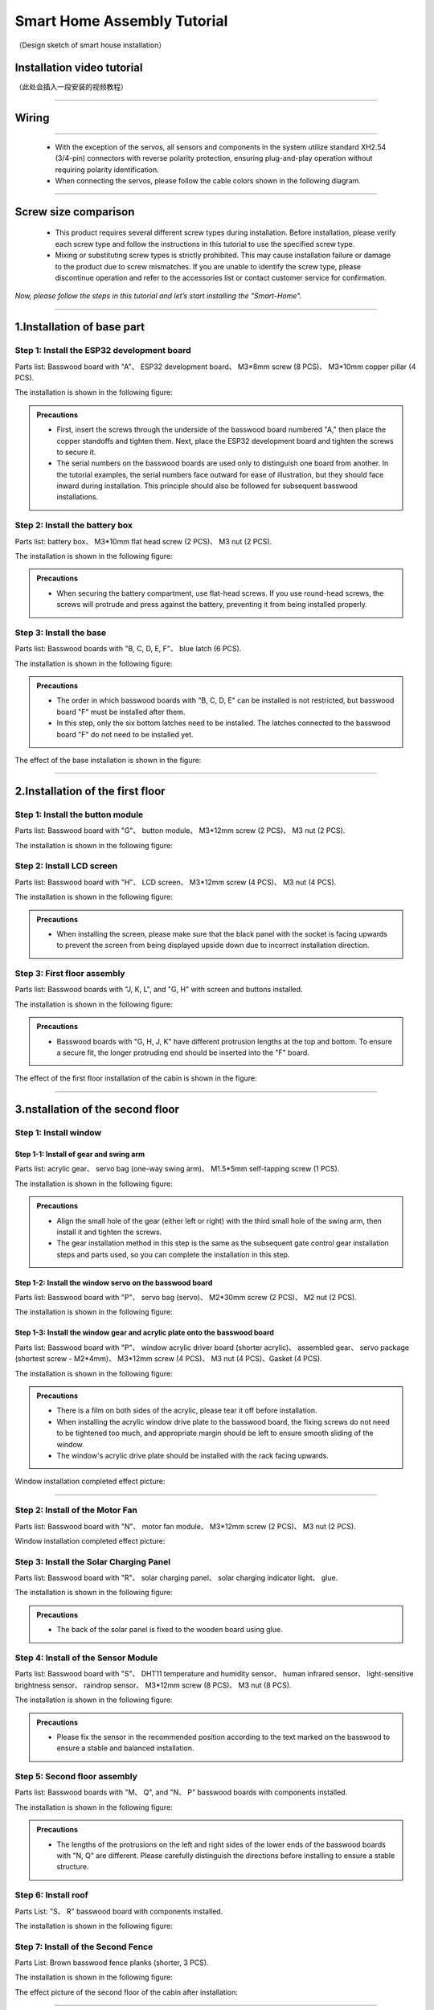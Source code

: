 Smart Home Assembly Tutorial
============================

.. figure:: _static/1/1.SmartHome.png
   :alt: The effect picture of the cabin installation
   :align: center

   （Design sketch of smart house installation）


Installation video tutorial
---------------------------
（此处会插入一段安装的视频教程）

----

Wiring
---------

.. image:: _static/1/53.wiring.png
   :align: center

----

 - With the exception of the servos, all sensors and components in the system utilize standard XH2.54 (3/4-pin) connectors with reverse polarity protection, ensuring plug-and-play operation without requiring polarity identification.
 - When connecting the servos, please follow the cable colors shown in the following diagram.

 .. image:: _static/1/54.servo.png
   :align: center

----

Screw size comparison
---------------------

 - This product requires several different screw types during installation. Before installation, please verify each screw type and follow the instructions in this tutorial to use the specified screw type.
 - Mixing or substituting screw types is strictly prohibited. This may cause installation failure or damage to the product due to screw mismatches. If you are unable to identify the screw type, please discontinue operation and refer to the accessories list or contact customer service for confirmation.

.. figure:: _static/1/2.Screw.png
   :alt: Screw comparison
   :align: center

*Now, please follow the steps in this tutorial and let’s start installing the "Smart-Home".*

----

1.Installation of base part
--------------------------

Step 1: Install the ESP32 development board
~~~~~~~~~~~~~~~~~~~~~~~~~~~~~~~~~~~~~~~~~~~

Parts list: Basswood board with "A"、 ESP32 development board、 M3*8mm screw (8 PCS)、 M3*10mm copper pillar (4 PCS).

The installation is shown in the following figure:

.. image:: _static/1/3.ESP322.png
   :alt: ESP32 development board installation
   :align: center

.. raw:: html

   <div style="margin-top: 30px;"></div>

.. admonition:: Precautions

 - First, insert the screws through the underside of the basswood board numbered "A," then place the copper standoffs and tighten them. Next, place the ESP32 development board and tighten the screws to secure it.
 - The serial numbers on the basswood boards are used only to distinguish one board from another. In the tutorial examples, the serial numbers face outward for ease of illustration, but they should face inward during installation. This principle should also be followed for subsequent basswood installations.

Step 2: Install the battery box
~~~~~~~~~~~~~~~~~~~~~~~~~~~~~~~

Parts list: battery box、 M3*10mm flat head screw (2 PCS)、 M3 nut (2 PCS).

The installation is shown in the following figure:

.. image:: _static/1/4.Battery.png
   :alt: Battery box installation
   :align: center
 

.. admonition:: Precautions

 - When securing the battery compartment, use flat-head screws. If you use round-head screws, the screws will protrude and press against the battery, preventing it from being installed properly.

Step 3: Install the base
~~~~~~~~~~~~~~~~~~~~~~~~

Parts list: Basswood boards with "B, C, D, E, F"、 blue latch (6 PCS).

The installation is shown in the following figure:

.. image:: _static/1/5.Base1.png
   :alt: Base installation1
   :align: center

.. image:: _static/1/6.Base2.png
   :alt: Base installation2
   :align: center
 

.. admonition:: Precautions

 - The order in which basswood boards with "B, C, D, E" can be installed is not restricted, but basswood board "F" must be installed after them.
 - In this step, only the six bottom latches need to be installed. The latches connected to the basswood board "F" do not need to be installed yet.


The effect of the base installation is shown in the figure:

.. image:: _static/1/7.Base_completed.png
   :alt: 底座安装
   :align: center

----

2.Installation of the first floor
-------------------------------

Step 1: Install the button module
~~~~~~~~~~~~~~~~~~~~~~~~~~~~~~~

Parts list: Basswood board with "G"、 button module、 M3*12mm screw (2 PCS)、 M3 nut (2 PCS).


The installation is shown in the following figure:

.. image:: _static/1/8.button.png
   :alt: button
   :align: center


Step 2: Install LCD screen
~~~~~~~~~~~~~~~~~~~~~~~~~~~~~~~

Parts list: Basswood board with "H"、 LCD screen、 M3*12mm screw (4 PCS)、 M3 nut (4 PCS).

The installation is shown in the following figure:

.. image:: _static/1/9.lcd1.png
   :alt: LCD
   :align: center


.. image:: _static/1/10.lcd2.png
   :alt: LCD2
   :align: center
   :width: 600px


.. admonition:: Precautions

 - When installing the screen, please make sure that the black panel with the socket is facing upwards to prevent the screen from being displayed upside down due to incorrect installation direction.

Step 3: First floor assembly
~~~~~~~~~~~~~~~~~~~~~~~~~~~~

Parts list: Basswood boards with "J, K, L", and "G, H" with screen and buttons installed.

The installation is shown in the following figure:

.. image:: _static/1/11.floor1_1.png
   :alt: floor1_1
   :align: center


.. image:: _static/1/12.floor1_2.png
   :alt: floor1_2
   :align: center
 

.. image:: _static/1/13.floor1_3.png
   :alt: floor1_3
   :align: center


.. admonition:: Precautions

 - Basswood boards with "G, H, J, K" have different protrusion lengths at the top and bottom. To ensure a secure fit, the longer protruding end should be inserted into the "F" board.


The effect of the first floor installation of the cabin is shown in the figure:

.. image:: _static/1/14.floor1_completed.png
   :alt: floor1_completed
   :align: center

----

3.nstallation of the second floor
--------------------------------

Step 1: Install window 
~~~~~~~~~~~~~~~~~~~~~~~~~~~

Step 1-1: Install of gear and swing arm
^^^^^^^^^^^^^^^^^^^^^^^^^^^^^^^^^^^^^^^^^^^^
Parts list: acrylic gear、 servo bag (one-way swing arm)、 M1.5*5mm self-tapping screw (1 PCS).

The installation is shown in the following figure:

.. image:: _static/1/15.gear.png
   :alt: window gear
   :align: center

.. admonition:: Precautions

 - Align the small hole of the gear (either left or right) with the third small hole of the swing arm, then install it and tighten the screws.
 - The gear installation method in this step is the same as the subsequent gate control gear installation steps and parts used, so you can complete the installation in this step.

Step 1-2: Install the window servo on the basswood board
^^^^^^^^^^^^^^^^^^^^^^^^^^^^^^^^^^^^^^^^^^^^^^^^^^^^^^^^^
Parts list: Basswood board with "P"、 servo bag (servo)、 M2*30mm screw (2 PCS)、 M2 nut (2 PCS).

The installation is shown in the following figure:

.. image:: _static/1/16.window_sevro.png
   :alt: window sevro
   :align: center


Step 1-3: Install the window gear and acrylic plate onto the basswood board
^^^^^^^^^^^^^^^^^^^^^^^^^^^^^^^^^^^^^^^^^^^^^^^^^^^^^^^^^^^^^^^^^^^^^^^^^^
Parts list: Basswood board with "P"、 window acrylic driver board (shorter acrylic)、 assembled gear、 servo package (shortest screw - M2*4mm)、 M3*12mm screw (4 PCS)、 M3 nut (4 PCS)、Gasket (4 PCS).

The installation is shown in the following figure:

.. image:: _static/1/17.window_acrylic.png
   :alt: window acrylic
   :align: center

.. raw:: html

   <div style="margin-top: 30px;"></div>

.. admonition:: Precautions

 - There is a film on both sides of the acrylic, please tear it off before installation.
 - When installing the acrylic window drive plate to the basswood board, the fixing screws do not need to be tightened too much, and appropriate margin should be left to ensure smooth sliding of the window.
 - The window's acrylic drive plate should be installed with the rack facing upwards.

Window installation completed effect picture:

.. image:: _static/1/18.window_completed.png
   :alt: window completed
   :align: center

----

Step 2: Install of the Motor Fan
~~~~~~~~~~~~~~~~~~~~~~~~~~~~~~~~
Parts list: Basswood board with  "N"、 motor fan module、 M3*12mm screw (2 PCS)、 M3 nut (2 PCS).

Window installation completed effect picture:

.. image:: _static/1/19.fan.png
   :alt: fan
   :align: center
   :width: 600px


Step 3: Install the Solar Charging Panel
~~~~~~~~~~~~~~~~~~~~~~~~~~~~~~~~~~~~~~~~
Parts list: Basswood board with "R"、 solar charging panel、 solar charging indicator light、 glue.

The installation is shown in the following figure:

.. image:: _static/1/20.Solar1.png
   :alt: Solar1
   :align: center

.. raw:: html

   <div style="margin-top: 30px;"></div>

.. admonition:: Precautions

 - The back of the solar panel is fixed to the wooden board using glue.

Step 4: Install of the Sensor Module
~~~~~~~~~~~~~~~~~~~~~~~~~~~~~~~~~~~~
Parts list: Basswood board with "S"、 DHT11 temperature and humidity sensor、 human infrared sensor、 light-sensitive brightness sensor、 raindrop sensor、 M3*12mm screw (8 PCS)、 M3 nut (8 PCS).

The installation is shown in the following figure:

.. image:: _static/1/22.sensor.png
   :alt: sensor
   :align: center


.. admonition:: Precautions

 - Please fix the sensor in the recommended position according to the text marked on the basswood to ensure a stable and balanced installation.



Step 5: Second floor assembly
~~~~~~~~~~~~~~~~~~~~~~~~~~~~~

Parts list: Basswood boards with  "M、 Q", and "N、 P" basswood boards with components installed.

The installation is shown in the following figure:

.. image:: _static/1/23.floor2_1.png
   :alt: floor2_1
   :align: center


.. image:: _static/1/24.floor2_2.png
   :alt: floor2_2
   :align: center

.. admonition:: Precautions

 - The lengths of the protrusions on the left and right sides of the lower ends of the basswood boards with "N, Q" are different. Please carefully distinguish the directions before installing to ensure a stable structure.
 
Step 6: Install roof
~~~~~~~~~~~~~~~~~~~~

Parts List: "S、 R" basswood board with components installed.

The installation is shown in the following figure:

.. image:: _static/1/25.roof.png
   :alt: roof
   :align: center

.. raw:: html

   <div style="margin-top: 30px;"></div>

Step 7: Install of the Second Fence
~~~~~~~~~~~~~~~~~~~~~~~~~~~~~~~~~~~

Parts List: Brown basswood fence planks (shorter, 3 PCS).

The installation is shown in the following figure:

.. image:: _static/1/26.floor2_fence.png
   :alt: floor2 fence
   :align: center


The effect picture of the second floor of the cabin after installation:

.. image:: _static/1/27.floor2_completed.png
   :alt: floor2 completed
   :align: center

----

4.Installation of  the garden
---------------------------

Step 1: Install of the gate
~~~~~~~~~~~~~~~~~~~~~~~~~~~~~~~~~

Step 1-1: Install of gear and swing arm
^^^^^^^^^^^^^^^^^^^^^^^^^^^^^^^^^^^^^^^^^^^^
Parts list: acrylic gear、 servo bag (one-way swing arm)、 M1.5*5mm self-tapping screw (1 PCS).

The installation is shown in the following figure:

.. image:: _static/1/15.gear.png
   :alt: gate gear
   :align: center


.. admonition:: Precautions

 - Align the small hole of the gear (either left or right) with the third small hole of the swing arm, then install it and tighten the screws.
 - The gear installation method here is the same as the window control gear installation steps and parts. If the previous installation has been completed, this step can be ignored.

Step 1-2: Install the gate servo on the basswood board
^^^^^^^^^^^^^^^^^^^^^^^^^^^^^^^^^^^^^^^^^^^^^^^^^^^^^^
Parts list: Basswood board with "T"、 servo bag (servo)、 M2*30mm screw (2 PCS)、 M2 nut (2 PCS).

The installation is shown in the following figure:

.. image:: _static/1/28.door_sevro.png
   :alt: door sevro
   :align: center

.. raw:: html

   <div style="margin-top: 30px;"></div>


Step 1-3: Install the gate gear and acrylic plate onto the basswood board
^^^^^^^^^^^^^^^^^^^^^^^^^^^^^^^^^^^^^^^^^^^^^^^^^^^^^^^^^^^^^^^^^^^^^^^^^^
Parts list: Basswood board with "T"、 gate acrylic driver board (shorter acrylic)、 assembled gear、 servo package (shortest screw - M2*4mm)、 M3*12mm screw (4 PCS)、 M3 nut (4 PCS)、Gasket (4 PCS).

The installation is shown in the following figure:

.. image:: _static/1/29.door_acrylic.png
   :alt: door acrylic
   :align: center

.. raw:: html

   <div style="margin-top: 30px;"></div>


.. admonition:: Precautions

 - There is a film on both sides of the acrylic, please tear it off before installation.
 - When installing the acrylic gate drive plate to the basswood board, the fixing screws do not need to be tightened too much, and appropriate margin should be left to ensure smooth sliding of the window.
 - The gate's acrylic drive plate should be installed with the rack facing upwards.



Step 1-4: Install of RFID sensor module
^^^^^^^^^^^^^^^^^^^^^^^^^^^^^^^^^^^^^^^^^^^^
Parts list: Acrylic door drive board and basswood board "T" with servo installed、 RFID sensor module、 M3*12mm screw (2 PCS)、 M3 nut (2 PCS).

The installation is shown in the following figure:

.. image:: _static/1/30.RFID.png
   :alt: RFID
   :align: center

.. raw:: html

   <div style="margin-top: 30px;"></div>

The effect picture of the gate installation is completed:

.. image:: _static/1/31.door_completed.png
   :alt: door completed
   :align: center



Steps 1-5: Install the gate to the garden
^^^^^^^^^^^^^^^^^^^^^^^^^^^^^^^^^^^^^^^^^^^^
Parts List: Installed servos、 RFID sensor module、 and acrylic basswood board "T".

The installation is shown in the following figure:

.. image:: _static/1/32.door2.png
   :alt: gate
   :align: center

----

.. raw:: html

   <div style="margin-top: 30px;"></div>

Step 2: Install the speech recognition module
~~~~~~~~~~~~~~~~~~~~~~~~~~~~~~~~~~~~~~~~~~~~~~
Parts list: speech recognition module、 green basswood board、 M3*12mm screw (2 PCS)、 M3 nut (2 PCS).

The installation is shown in the following figure:

.. image:: _static/1/33.speech.png
   :alt: speech recognition
   :align: center



Step 3: Install of LED Light Module
~~~~~~~~~~~~~~~~~~~~~~~~~~~~~~~~~~~~~~~~
Parts list: LED light module、 pink basswood board、 M3*12mm screw (2 PCS)、 M3 nut (2 PCS).

The installation is shown in the following figure:

.. image:: _static/1/34.led.png
   :alt: LED
   :align: center



Step 4: Install flowers and trees in the garden
~~~~~~~~~~~~~~~~~~~~~~~~~~~~~~~~~~~~~~~~~~~~~~~~~~
Parts list: Green linden wood board with voice recognition module installed、 pink linden wood board with LED light module installed.

The installation is shown in the following figure:

.. image:: _static/1/35.flower_tree.png
   :alt: flower_tree
   :align: center

.. raw:: html

   <div style="margin-top: 30px;"></div>

   
Step 5: Install the RGB Light Strip
~~~~~~~~~~~~~~~~~~~~~~~~~~~~~~~~~~~~~~
Parts list: RGB light strip、 brown basswood fence board (The longest fence).

The installation is shown in the following figure:

.. image:: _static/1/36.RGB.png
   :alt: RGB
   :align: center


.. admonition:: Precautions

 - First tear off the blue tape on the back of the light strip, and then stick the light strip on the back of the fence.
 - To achieve the best lighting effect, please stick the RGB light strip in the center of the back of the fence.


Step 6: Install of the Garden Fence
~~~~~~~~~~~~~~~~~~~~~~~~~~~~~~~~~~~~~~
Parts list: Brown garden fence basswood planks (2 shorter ones)、 fence with RGB light strip installed.

The installation is shown in the following figure:

.. image:: _static/1/37.garden_fence.png
   :alt: garden fence
   :align: center


.. admonition:: Precautions

 - Please distinguish between the short and long fences. The longer one should be installed next to the gate, and the shorter one should be installed next to the key module.

----

5.Installation of the fixed part of the cabin
--------------------------------------------

Step 1: Attach the base
~~~~~~~~~~~~~~~~~~~~~~~
Parts List: Blue latch (8 PCS).

The installation is shown in the following figure:

.. image:: _static/1/38.latch.png
   :alt: latch
   :align: center

.. raw:: html

   <div style="margin-top: 30px;"></div>

.. admonition:: Precautions

 - Please install and tighten the latch after the sensor element is wired and debugged to ensure normal operation to ensure smooth installation and normal function.



Step 2: Install the windmill blades
~~~~~~~~~~~~~~~~~~~~~~~~~~~~~~~~~~~~~~
Parts List: Blue Windmill Blades.

The installation is shown in the following figure:

.. image:: _static/1/39.fan_blades.png
   :alt: fan blades
   :align: center

.. raw:: html

   <div style="margin-top: 30px;"></div>

Step 3: Install the debug window cover
~~~~~~~~~~~~~~~~~~~~~~~~~~~~~~~~~~~~~~
Parts list: debug window cover、 latch with logo.

The installation is shown in the following figure:

.. image:: _static/1/40.debug_window.png
   :alt: debug window
   :align: center

.. raw:: html

   <div style="margin-top: 30px;"></div>
   
.. admonition:: Precautions

 - This cover is convenient for daily device debugging, wiring inspection, and development board status inspection.

----
